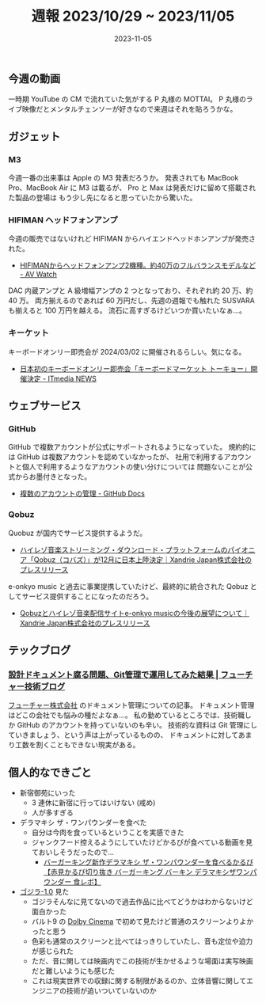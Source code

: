 #+title: 週報 2023/10/29 ~ 2023/11/05
#+date: 2023-11-05
#+tags[]: 週報
#+categories[]: 週報
#+draft: false

** 今週の動画

一時期 YouTube の CM で流れていた気がする P 丸様の MOTTAI。
P 丸様のライブ映像だとメンタルチェンソーが好きなので来週はそれを貼ろうかな。

#+HTML: <lite-youtube videoid="59dHJiIiPhA"></lite-youtube>

** ガジェット

*** M3

今週一番の出来事は Apple の M3 発表だろうか。
発表されても MacBook Pro、MacBook Air に M3 は載るが、
Pro と Max は発表だけに留めて搭載された製品の登場は
もう少し先になると思っていたから驚いた。

#+HTML: <lite-youtube videoid="ctkW3V0Mh-k"></lite-youtube>

*** HIFIMAN ヘッドフォンアンプ

今週の販売ではないけれど HIFIMAN からハイエンドヘッドホンアンプが発売された。

+ [[https://av.watch.impress.co.jp/docs/news/1540747.html][HIFIMANからヘッドフォンアンプ2機種。約40万のフルバランスモデルなど - AV Watch]]

DAC 内蔵アンプと A 級増幅アンプの 2 つとなっており、それぞれ約 20 万、約 40 万。
両方揃えるのであれば 60 万円だし、先週の週報でも触れた SUSVARA も揃えると 100 万円を越える。
流石に高すぎるけどいつか買いたいなぁ…。

*** キーケット

キーボードオンリー即売会が 2024/03/02 に開催されるらしい。気になる。

+ [[https://www.itmedia.co.jp/news/articles/2311/04/news061.html?utm_source=pocket_reader][日本初のキーボードオンリー即売会「キーボードマーケット トーキョー」開催決定 - ITmedia NEWS]]

** ウェブサービス

*** GitHub

GitHub で複数アカウントが公式にサポートされるようになっていた。
規約的には GitHub は複数アカウントを認めていなかったが、
社用で利用するアカウントと個人で利用するようなアカウントの使い分けについては
問題ないことが公式からお墨付きとなった。

+ [[https://docs.github.com/ja/account-and-profile/setting-up-and-managing-your-personal-account-on-github/managing-your-personal-account/managing-multiple-accounts][複数のアカウントの管理 - GitHub Docs]]

*** Qobuz

Quobuz が国内でサービス提供するようだ。

+ [[https://prtimes.jp/main/html/rd/p/000000003.000087880.html][ハイレゾ音楽ストリーミング・ダウンロード・プラットフォームのパイオニア「Qobuz（コバズ）」が12月に日本上陸決定｜Xandrie Japan株式会社のプレスリリース]]

e-onkyo music と過去に事業提携していたけど、最終的に統合された Qobuz としてサービス提供することになったのだろう。

+ [[https://prtimes.jp/main/html/rd/p/000000002.000087880.html][Qobuzとハイレゾ音楽配信サイトe-onkyo musicの今後の展望について｜Xandrie Japan株式会社のプレスリリース]]

** テックブログ

*** [[https://future-architect.github.io/articles/20231101a/?utm_source=pocket_saves][設計ドキュメント腐る問題、Git管理で運用してみた結果 | フューチャー技術ブログ]]

[[https://www.future.co.jp/][フューチャー株式会社]] のドキュメント管理についての記事。
ドキュメント管理はどこの会社でも悩みの種だよなぁ…。
私の勤めているところでは、技術職しか GitHub のアカウントを持っていないのも辛い。
技術的な資料は Git 管理にしていきましょう、という声は上がっているものの、
ドキュメントに対してあまり工数を割くこともできない現実がある。

** 個人的なできごと

+ 新宿御苑にいった
  + 3 連休に新宿に行ってはいけない (戒め)
  + 人が多すぎる
+ デラマキシ ザ・ワンパウンダーを食べた
  + 自分は今肉を食っているということを実感できた
  + ジャンクフード控えるようにしていたけどかるびが食べている動画を見ておいしそうだったので…
    + [[https://www.youtube.com/watch?v=vDPAmvvidiM][バーガーキング新作デラマキシ ザ・ワンパウンダーを食べるかるび【赤見かるび切り抜き バーガーキング バーキン デラマキシザワンパウンダー 食レポ】]]
+ [[https://godzilla-movie2023.toho.co.jp/][ゴジラ-1.0]] 見た
  + ゴジラそんなに見てないので過去作品に比べてどうかはわからないけど面白かった
  + バルト9 の [[https://www.dolbyjapan.com/dolby-cinema][Dolby Cinema]] で初めて見たけど普通のスクリーンよりよかったと思う
  + 色彩も通常のスクリーンと比べてはっきりしていたし、音も定位や迫力が感じられた
  + ただ、音に関しては映画内でこの技術が生かせるような場面は実写映画だと難しいようにも感じた
  + これは現実世界での収録に関する制限があるのか、立体音響に関してエンジニアの技術が追いついていないのか
